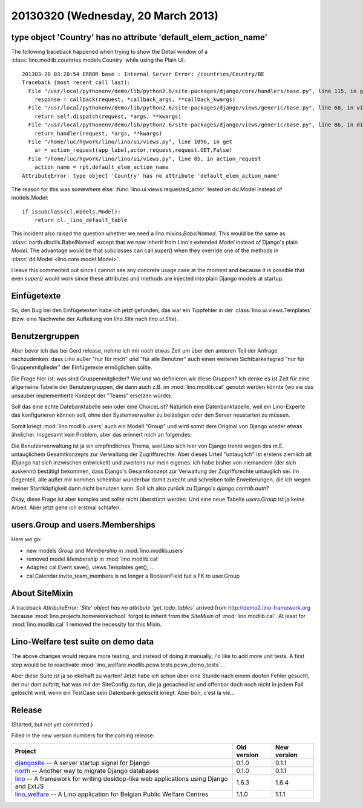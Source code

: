 ===================================
20130320 (Wednesday, 20 March 2013)
===================================


type object 'Country' has no attribute 'default_elem_action_name'
-----------------------------------------------------------------

The following traceback happened when trying to show the 
Detail window of a :class:`lino.modlib.countries.models.Country` 
while using the Plain UI::

  201303-20 03:20:54 ERROR base : Internal Server Error: /countries/Country/BE
  Traceback (most recent call last):
    File "/usr/local/pythonenv/demo/lib/python2.6/site-packages/django/core/handlers/base.py", line 115, in get_response
      response = callback(request, *callback_args, **callback_kwargs)
    File "/usr/local/pythonenv/demo/lib/python2.6/site-packages/django/views/generic/base.py", line 68, in view
      return self.dispatch(request, *args, **kwargs)
    File "/usr/local/pythonenv/demo/lib/python2.6/site-packages/django/views/generic/base.py", line 86, in dispatch
      return handler(request, *args, **kwargs)
    File "/home/luc/hgwork/lino/lino/ui/views.py", line 1096, in get
      ar = action_request(app_label,actor,request,request.GET,False)
    File "/home/luc/hgwork/lino/lino/ui/views.py", line 85, in action_request
      action_name = rpt.default_elem_action_name
  AttributeError: type object 'Country' has no attribute 'default_elem_action_name'

The reason for this was somewhere else: 
:func:`lino.ui.views.requested_actor` tested on dd.Model instead of models.Model::

    if issubclass(cl,models.Model):
        return cl._lino_default_table

This incident also raised the question whether we need a `lino.mixins.BabelNamed`.
This would be the same as :class:`north.dbutils.BabelNamed` except that we now inherit 
from Lino's extended `Model` instead of Django's plain `Model`.
The advantage would be that subclasses can call super() when they 
override one of the methods in :class:`dd.Model <lino.core.model.Model>`.

I leave this commented out since I cannot see any concrete usage case at the moment
and because it is possible that even `super()` would work 
since these attributes and methods are injected into plain Django models at startup.


Einfügetexte
------------

So, den Bug bei den Einfügetexten habe ich jetzt gefunden, 
das war ein Tippfehler in der :class:`lino.ui.views.Templates`
(bzw. eine Nachwehe der Aufteilung von `lino.Site` nach `lino.ui.Site`).

Benutzergruppen
---------------

Aber bevor ich das bei Gerd release, nehme ich mir noch etwas Zeit um über 
den anderen Teil der Anfrage nachzudenken: 
dass Lino außer "nur für mich" und "für alle Benutzer" auch einen weiteren 
Sichtbarkeitsgrad "nur für Gruppenmitglieder" der Einfügetexte ermöglichen sollte.

Die Frage hier ist: was sind Gruppenmitglieder? 
Wie und wo definieren wir diese Gruppen?
Ich denke es ist Zeit für eine allgemeine Tabelle der Benutzergruppen, 
die dann auch z.B. im :mod:`lino.modlib.cal` genutzt werden könnte 
(wo sie das unsauber implementierte Konzept der "Teams" ersetzen würde).

Soll das eine echte Datebanktabelle sein oder eine ChoiceList? 
Natürlich eine Datenbanktabelle, weil ein Lino-Experte das 
konfigurieren können soll, ohne den Systemverwalter zu belästigen 
oder den Server neustarten zu müssen.

Somit kriegt :mod:`lino.modlib.users` auch ein Modell "Group" und 
wird somit dem Original von Django wieder etwas ähnlicher.
Insgesamt kein Problem, 
aber das erinnert mich an folgendes:

Die Benutzerverwaltung ist ja ein empfindliches Thema, weil Lino 
sich hier von Django trennt wegen des m.E. untauglichem Gesamtkonzepts 
zur Verwaltung der Zugriffsrechte. 
Aber dieses Urteil "untauglich" ist erstens ziemlich alt 
(Django hat sich inzwischen entwickelt) und zweitens nur mein eigenes:
ich habe bisher von niemandem (der sich auskennt) bestätigt bekommen, 
dass Django's Gesamtkonzept zur Verwaltung der Zugriffsrechte untauglich sei.
Im Gegenteil, alle außer mir kommen scheinbar wunderbar damit zurecht und 
schreiben tolle Erweiterungen, die ich wegen meiner Starrköpfigkeit 
dann nicht benutzen kann.
Soll ich also zurück zu Django's `django.contrib.auth`?

Okay, diese Frage ist aber komplex und sollte nicht überstürzt werden. 
Und eine neue Tabelle `users.Group` ist ja keine Arbeit.
Aber jetzt gehe ich erstmal schlafen.


users.Group and users.Memberships
---------------------------------

Here we go:

- new models `Group` and `Membership` in :mod:`lino.modlib.users`
- removed model `Membership` in :mod:`lino.modlib.cal`
- Adapted cal.Event.save(), views.Templates.get(), ...
- cal.Calendar.invite_team_members is no longer a 
  BooleanField but a FK to user.Group


About SiteMixin
---------------

A traceback 
`AttributeError: 'Site' object has no attribute 'get_todo_tables'` 
arrived from http://demo2.lino-framework.org 
because :mod:`lino.projects.homeworkschool` 
forgot to inherit from the `SiteMixin` of :mod:`lino.modlib.cal`.
At least for :mod:`lino.modlib.cal` I removed the necessity for this Mixin.


Lino-Welfare test suite on demo data
------------------------------------

The above changes would require more testing, and instead of doing it manually,
I'd like to add more unit tests.
A first step would be to reactivate
:mod:`lino_welfare.modlib.pcsw.tests.pcsw_demo_tests`...

Aber diese Suite ist ja so ekelhaft zu warten!
Jetzt habe ich schon über eine Stunde nach einem doofen Fehler gesucht, 
der nur dort auftritt, hat was mit der SiteConfig zu tun, die ja 
gecached ist und offenbar doch noch nicht in jedem Fall gelöscht wird, 
wenn ein TestCase sein Datenbank gelöscht kriegt.
Aber bon, c'est la vie...



Release
-------

(Started, but not yet committed.)

Filled in the new version numbers for the coming release:

+------------------------------------------+-------------+-------------+
| Project                                  | Old version | New version |
+==========================================+=============+=============+
| `djangosite <http://site.lino-           | 0.1.0       | 0.1.1       |
| framework.org>`__ -- A server startup    |             |             |
| signal for Django                        |             |             |
+------------------------------------------+-------------+-------------+
| `north <http://north.lino-               | 0.1.0       | 0.1.1       |
| framework.org>`__ -- Another way to      |             |             |
| migrate Django databases                 |             |             |
+------------------------------------------+-------------+-------------+
| `lino <http://www.lino-framework.org>`__ | 1.6.3       | 1.6.4       |
| -- A framework for writing desktop-like  |             |             |
| web applications using Django and ExtJS  |             |             |
+------------------------------------------+-------------+-------------+
| `lino_welfare <http://welfare.lino-      | 1.1.0       | 1.1.1       |
| framework.org>`__ -- A Lino application  |             |             |
| for Belgian Public Welfare Centres       |             |             |
+------------------------------------------+-------------+-------------+

